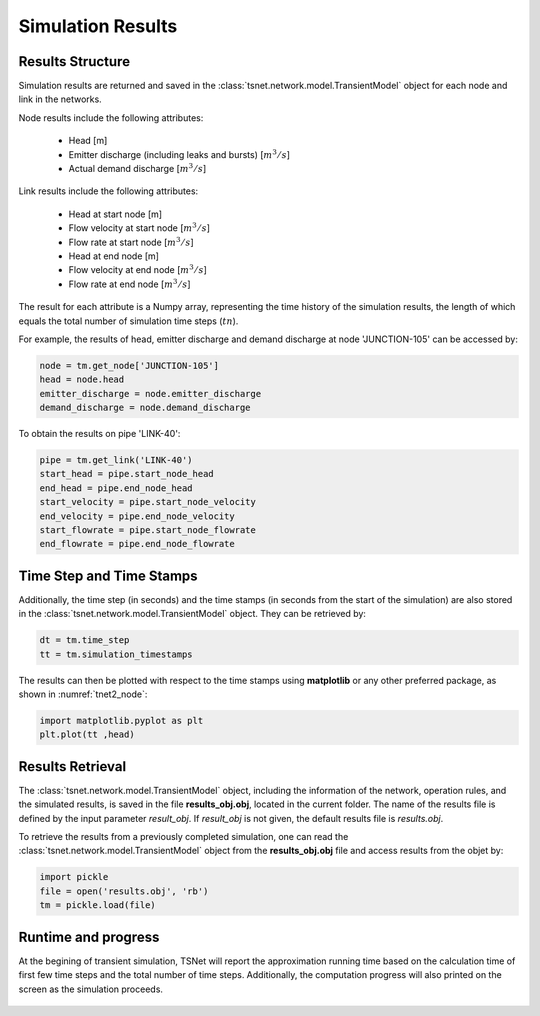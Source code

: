 ====================
Simulation Results
====================

Results Structure
-----------------

Simulation results are returned and saved in the
:class:`tsnet.network.model.TransientModel` object
for each node and link in the networks.

Node results include the following attributes:

    - Head [m]
    - Emitter discharge (including leaks and bursts) [:math:`m^3/s`]
    - Actual demand discharge [:math:`m^3/s`]

Link results include the following attributes:

    - Head at start node [m]
    - Flow velocity at start node [:math:`m^3/s`]
    - Flow rate at start node [:math:`m^3/s`]
    - Head at end node [m]
    - Flow velocity at end node [:math:`m^3/s`]
    - Flow rate at end node [:math:`m^3/s`]


The result for each attribute is a Numpy array, representing the time
history of the simulation results, the length of
which equals the total number of simulation time steps (:math:`tn`).

For example, the results of head, emitter discharge and demand discharge
at node 'JUNCTION-105' can be accessed by:

.. code:: python

  node = tm.get_node['JUNCTION-105']
  head = node.head
  emitter_discharge = node.emitter_discharge
  demand_discharge = node.demand_discharge

To obtain the results on pipe 'LINK-40':

.. code:: python

  pipe = tm.get_link('LINK-40')
  start_head = pipe.start_node_head
  end_head = pipe.end_node_head
  start_velocity = pipe.start_node_velocity
  end_velocity = pipe.end_node_velocity
  start_flowrate = pipe.start_node_flowrate
  end_flowrate = pipe.end_node_flowrate


Time Step and Time Stamps
-------------------------

Additionally, the time step (in seconds) and the time stamps (in seconds
from the start of the simulation) are also stored in the
:class:`tsnet.network.model.TransientModel` object. They can be retrieved
by:

.. code:: python

    dt = tm.time_step
    tt = tm.simulation_timestamps

The results can then be plotted with respect to the time stamps using
**matplotlib** or any other preferred package, as shown in :numref:`tnet2_node`:

.. code:: python

    import matplotlib.pyplot as plt
    plt.plot(tt ,head)

.. _tnet2_node:
.. figure:: figures/tnet2_node.png
   :width: 600
   :alt: tnet2_node

Results Retrieval
------------------

The :class:`tsnet.network.model.TransientModel` object, including
the information of the network, operation rules, and the simulated results,
is saved in the file **results_obj.obj**, located in the current folder.
The name of the results file is defined by the input parameter `result_obj`.
If `result_obj` is not given, the default results file is `results.obj`.

To retrieve the results from a previously completed simulation,
one can read the :class:`tsnet.network.model.TransientModel` object
from the **results_obj.obj** file and access results from the objet by:

.. code:: python

    import pickle
    file = open('results.obj', 'rb')
    tm = pickle.load(file)


Runtime and progress
---------------------

At the begining of transient simulation,
TSNet will report the approximation running time
based on the calculation time of first few time
steps and the total number of time steps.
Additionally, the computation progress will also printed on the screen
as the simulation proceeds.

.. _time:
.. figure:: figures/time.PNG
   :width: 400
   :alt: time

